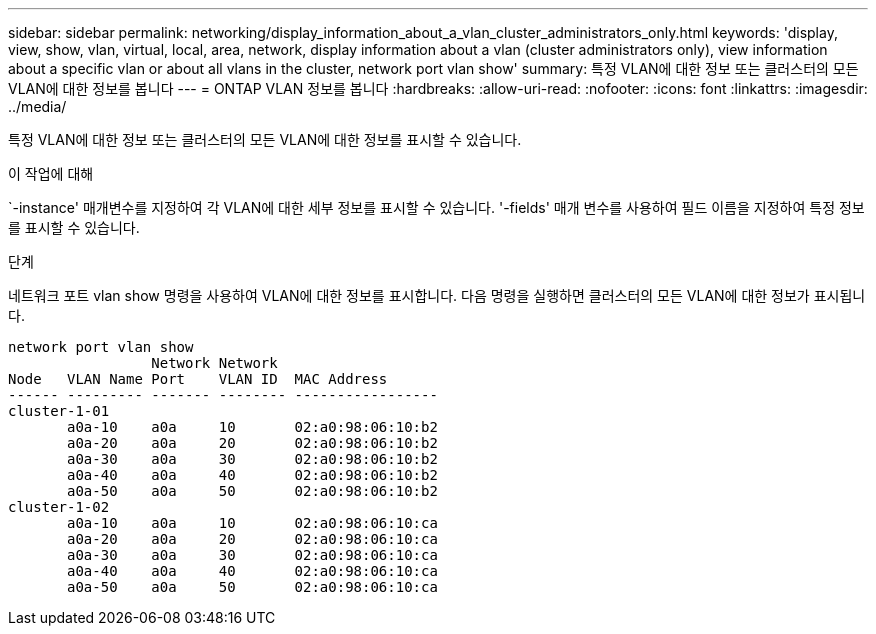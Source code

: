 ---
sidebar: sidebar 
permalink: networking/display_information_about_a_vlan_cluster_administrators_only.html 
keywords: 'display, view, show, vlan, virtual, local, area, network, display information about a vlan (cluster administrators only), view information about a specific vlan or about all vlans in the cluster, network port vlan show' 
summary: 특정 VLAN에 대한 정보 또는 클러스터의 모든 VLAN에 대한 정보를 봅니다 
---
= ONTAP VLAN 정보를 봅니다
:hardbreaks:
:allow-uri-read: 
:nofooter: 
:icons: font
:linkattrs: 
:imagesdir: ../media/


[role="lead"]
특정 VLAN에 대한 정보 또는 클러스터의 모든 VLAN에 대한 정보를 표시할 수 있습니다.

.이 작업에 대해
`-instance' 매개변수를 지정하여 각 VLAN에 대한 세부 정보를 표시할 수 있습니다. '-fields' 매개 변수를 사용하여 필드 이름을 지정하여 특정 정보를 표시할 수 있습니다.

.단계
네트워크 포트 vlan show 명령을 사용하여 VLAN에 대한 정보를 표시합니다. 다음 명령을 실행하면 클러스터의 모든 VLAN에 대한 정보가 표시됩니다.

....
network port vlan show
                 Network Network
Node   VLAN Name Port    VLAN ID  MAC Address
------ --------- ------- -------- -----------------
cluster-1-01
       a0a-10    a0a     10       02:a0:98:06:10:b2
       a0a-20    a0a     20       02:a0:98:06:10:b2
       a0a-30    a0a     30       02:a0:98:06:10:b2
       a0a-40    a0a     40       02:a0:98:06:10:b2
       a0a-50    a0a     50       02:a0:98:06:10:b2
cluster-1-02
       a0a-10    a0a     10       02:a0:98:06:10:ca
       a0a-20    a0a     20       02:a0:98:06:10:ca
       a0a-30    a0a     30       02:a0:98:06:10:ca
       a0a-40    a0a     40       02:a0:98:06:10:ca
       a0a-50    a0a     50       02:a0:98:06:10:ca
....